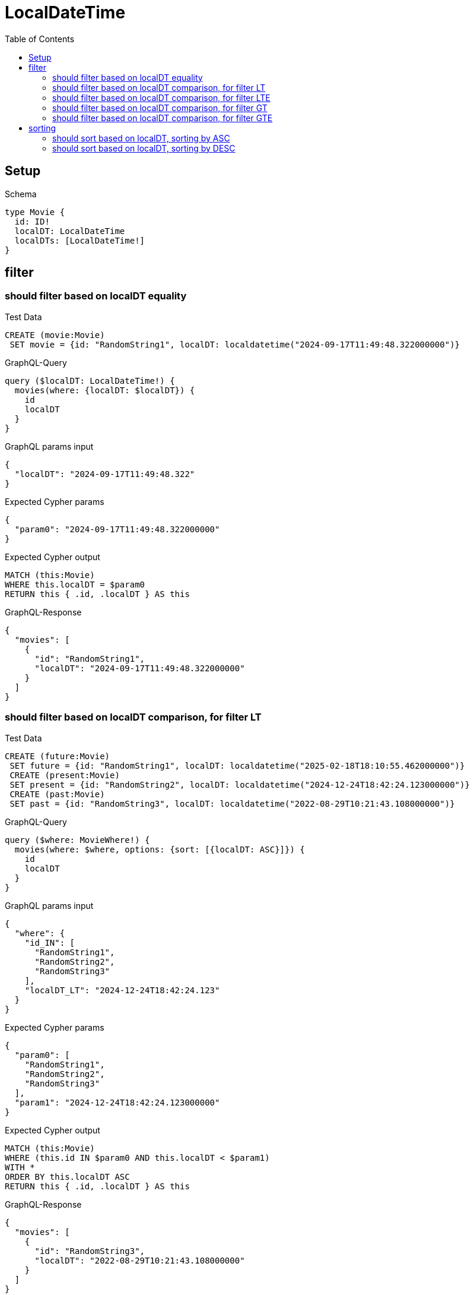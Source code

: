 // This file was generated by the Test-Case extractor of neo4j-graphql
:toc:
:toclevels: 42

= LocalDateTime

== Setup

.Schema
[source,graphql,schema=true]
----
type Movie {
  id: ID!
  localDT: LocalDateTime
  localDTs: [LocalDateTime!]
}
----

== filter

=== should filter based on localDT equality

.Test Data
[source,cypher,test-data=true]
----
CREATE (movie:Movie)
 SET movie = {id: "RandomString1", localDT: localdatetime("2024-09-17T11:49:48.322000000")}
----

.GraphQL-Query
[source,graphql,request=true]
----
query ($localDT: LocalDateTime!) {
  movies(where: {localDT: $localDT}) {
    id
    localDT
  }
}
----

.GraphQL params input
[source,json,request=true]
----
{
  "localDT": "2024-09-17T11:49:48.322"
}
----

.Expected Cypher params
[source,json]
----
{
  "param0": "2024-09-17T11:49:48.322000000"
}
----

.Expected Cypher output
[source,cypher]
----
MATCH (this:Movie)
WHERE this.localDT = $param0
RETURN this { .id, .localDT } AS this
----

.GraphQL-Response
[source,json,response=true]
----
{
  "movies": [
    {
      "id": "RandomString1",
      "localDT": "2024-09-17T11:49:48.322000000"
    }
  ]
}
----

=== should filter based on localDT comparison, for filter LT

.Test Data
[source,cypher,test-data=true]
----
CREATE (future:Movie)
 SET future = {id: "RandomString1", localDT: localdatetime("2025-02-18T18:10:55.462000000")}
 CREATE (present:Movie)
 SET present = {id: "RandomString2", localDT: localdatetime("2024-12-24T18:42:24.123000000")}
 CREATE (past:Movie)
 SET past = {id: "RandomString3", localDT: localdatetime("2022-08-29T10:21:43.108000000")}
----

.GraphQL-Query
[source,graphql,request=true]
----
query ($where: MovieWhere!) {
  movies(where: $where, options: {sort: [{localDT: ASC}]}) {
    id
    localDT
  }
}
----

.GraphQL params input
[source,json,request=true]
----
{
  "where": {
    "id_IN": [
      "RandomString1",
      "RandomString2",
      "RandomString3"
    ],
    "localDT_LT": "2024-12-24T18:42:24.123"
  }
}
----

.Expected Cypher params
[source,json]
----
{
  "param0": [
    "RandomString1",
    "RandomString2",
    "RandomString3"
  ],
  "param1": "2024-12-24T18:42:24.123000000"
}
----

.Expected Cypher output
[source,cypher]
----
MATCH (this:Movie)
WHERE (this.id IN $param0 AND this.localDT < $param1)
WITH *
ORDER BY this.localDT ASC
RETURN this { .id, .localDT } AS this
----

.GraphQL-Response
[source,json,response=true]
----
{
  "movies": [
    {
      "id": "RandomString3",
      "localDT": "2022-08-29T10:21:43.108000000"
    }
  ]
}
----

=== should filter based on localDT comparison, for filter LTE

.Test Data
[source,cypher,test-data=true]
----
CREATE (future:Movie)
 SET future = {id: "RandomString1", localDT: localdatetime("2025-02-18T18:10:55.462000000")}
 CREATE (present:Movie)
 SET present = {id: "RandomString2", localDT: localdatetime("2024-12-24T18:42:24.123000000")}
 CREATE (past:Movie)
 SET past = {id: "RandomString3", localDT: localdatetime("2022-08-29T10:21:43.108000000")}
----

.GraphQL-Query
[source,graphql,request=true]
----
query ($where: MovieWhere!) {
  movies(where: $where, options: {sort: [{localDT: ASC}]}) {
    id
    localDT
  }
}
----

.GraphQL params input
[source,json,request=true]
----
{
  "where": {
    "id_IN": [
      "RandomString1",
      "RandomString2",
      "RandomString3"
    ],
    "localDT_LTE": "2024-12-24T18:42:24.123"
  }
}
----

.Expected Cypher params
[source,json]
----
{
  "param0": [
    "RandomString1",
    "RandomString2",
    "RandomString3"
  ],
  "param1": "2024-12-24T18:42:24.123000000"
}
----

.Expected Cypher output
[source,cypher]
----
MATCH (this:Movie)
WHERE (this.id IN $param0 AND this.localDT <= $param1)
WITH *
ORDER BY this.localDT ASC
RETURN this { .id, .localDT } AS this
----

.GraphQL-Response
[source,json,response=true]
----
{
  "movies": [
    {
      "id": "RandomString3",
      "localDT": "2022-08-29T10:21:43.108000000"
    },
    {
      "id": "RandomString2",
      "localDT": "2024-12-24T18:42:24.123000000"
    }
  ]
}
----

=== should filter based on localDT comparison, for filter GT

.Test Data
[source,cypher,test-data=true]
----
CREATE (future:Movie)
 SET future = {id: "RandomString1", localDT: localdatetime("2025-02-18T18:10:55.462000000")}
 CREATE (present:Movie)
 SET present = {id: "RandomString2", localDT: localdatetime("2024-12-24T18:42:24.123000000")}
 CREATE (past:Movie)
 SET past = {id: "RandomString3", localDT: localdatetime("2022-08-29T10:21:43.108000000")}
----

.GraphQL-Query
[source,graphql,request=true]
----
query ($where: MovieWhere!) {
  movies(where: $where, options: {sort: [{localDT: ASC}]}) {
    id
    localDT
  }
}
----

.GraphQL params input
[source,json,request=true]
----
{
  "where": {
    "id_IN": [
      "RandomString1",
      "RandomString2",
      "RandomString3"
    ],
    "localDT_GT": "2024-12-24T18:42:24.123"
  }
}
----

.Expected Cypher params
[source,json]
----
{
  "param0": [
    "RandomString1",
    "RandomString2",
    "RandomString3"
  ],
  "param1": "2024-12-24T18:42:24.123000000"
}
----

.Expected Cypher output
[source,cypher]
----
MATCH (this:Movie)
WHERE (this.id IN $param0 AND this.localDT > $param1)
WITH *
ORDER BY this.localDT ASC
RETURN this { .id, .localDT } AS this
----

.GraphQL-Response
[source,json,response=true]
----
{
  "movies": [
    {
      "id": "RandomString1",
      "localDT": "2025-02-18T18:10:55.462000000"
    }
  ]
}
----

=== should filter based on localDT comparison, for filter GTE

.Test Data
[source,cypher,test-data=true]
----
CREATE (future:Movie)
 SET future = {id: "RandomString1", localDT: localdatetime("2025-02-18T18:10:55.462000000")}
 CREATE (present:Movie)
 SET present = {id: "RandomString2", localDT: localdatetime("2024-12-24T18:42:24.123000000")}
 CREATE (past:Movie)
 SET past = {id: "RandomString3", localDT: localdatetime("2022-08-29T10:21:43.108000000")}
----

.GraphQL-Query
[source,graphql,request=true]
----
query ($where: MovieWhere!) {
  movies(where: $where, options: {sort: [{localDT: ASC}]}) {
    id
    localDT
  }
}
----

.GraphQL params input
[source,json,request=true]
----
{
  "where": {
    "id_IN": [
      "RandomString1",
      "RandomString2",
      "RandomString3"
    ],
    "localDT_GTE": "2024-12-24T18:42:24.123"
  }
}
----

.Expected Cypher params
[source,json]
----
{
  "param0": [
    "RandomString1",
    "RandomString2",
    "RandomString3"
  ],
  "param1": "2024-12-24T18:42:24.123000000"
}
----

.Expected Cypher output
[source,cypher]
----
MATCH (this:Movie)
WHERE (this.id IN $param0 AND this.localDT >= $param1)
WITH *
ORDER BY this.localDT ASC
RETURN this { .id, .localDT } AS this
----

.GraphQL-Response
[source,json,response=true]
----
{
  "movies": [
    {
      "id": "RandomString2",
      "localDT": "2024-12-24T18:42:24.123000000"
    },
    {
      "id": "RandomString1",
      "localDT": "2025-02-18T18:10:55.462000000"
    }
  ]
}
----

== sorting

=== should sort based on localDT, sorting by ASC

.Test Data
[source,cypher,test-data=true]
----
CREATE (future:Movie)
 SET future = {id: "RandomString1", localDT: localdatetime("2025-08-10T05:25:26.654000000")}
 CREATE (present:Movie)
 SET present = {id: "RandomString2", localDT: localdatetime("2024-12-24T18:42:24.123000000")}
 CREATE (past:Movie)
 SET past = {id: "RandomString3", localDT: localdatetime("2023-10-05T14:58:45.170000000")}
----

.GraphQL-Query
[source,graphql,request=true]
----
query ($futureId: ID!, $presentId: ID!, $pastId: ID!, $sort: SortDirection!) {
  movies(
    where: {id_IN: [$futureId, $presentId, $pastId]}
    options: {sort: [{localDT: $sort}]}
  ) {
    id
    localDT
  }
}
----

.GraphQL params input
[source,json,request=true]
----
{
  "futureId": "RandomString1",
  "presentId": "RandomString2",
  "pastId": "RandomString3",
  "sort": "ASC"
}
----

.Expected Cypher params
[source,json]
----
{
  "param0": [
    "RandomString1",
    "RandomString2",
    "RandomString3"
  ]
}
----

.Expected Cypher output
[source,cypher]
----
MATCH (this:Movie)
WHERE this.id IN $param0
WITH *
ORDER BY this.localDT ASC
RETURN this { .id, .localDT } AS this
----

.GraphQL-Response
[source,json,response=true]
----
{
  "movies": [
    {
      "id": "RandomString3",
      "localDT": "2023-10-05T14:58:45.170000000"
    },
    {
      "id": "RandomString2",
      "localDT": "2024-12-24T18:42:24.123000000"
    },
    {
      "id": "RandomString1",
      "localDT": "2025-08-10T05:25:26.654000000"
    }
  ]
}
----

=== should sort based on localDT, sorting by DESC

.Test Data
[source,cypher,test-data=true]
----
CREATE (future:Movie)
 SET future = {id: "RandomString1", localDT: localdatetime("2025-08-10T05:25:26.654000000")}
 CREATE (present:Movie)
 SET present = {id: "RandomString2", localDT: localdatetime("2024-12-24T18:42:24.123000000")}
 CREATE (past:Movie)
 SET past = {id: "RandomString3", localDT: localdatetime("2023-10-05T14:58:45.170000000")}
----

.GraphQL-Query
[source,graphql,request=true]
----
query ($futureId: ID!, $presentId: ID!, $pastId: ID!, $sort: SortDirection!) {
  movies(
    where: {id_IN: [$futureId, $presentId, $pastId]}
    options: {sort: [{localDT: $sort}]}
  ) {
    id
    localDT
  }
}
----

.GraphQL params input
[source,json,request=true]
----
{
  "futureId": "RandomString1",
  "presentId": "RandomString2",
  "pastId": "RandomString3",
  "sort": "DESC"
}
----

.Expected Cypher params
[source,json]
----
{
  "param0": [
    "RandomString1",
    "RandomString2",
    "RandomString3"
  ]
}
----

.Expected Cypher output
[source,cypher]
----
MATCH (this:Movie)
WHERE this.id IN $param0
WITH *
ORDER BY this.localDT DESC
RETURN this { .id, .localDT } AS this
----

.GraphQL-Response
[source,json,response=true]
----
{
  "movies": [
    {
      "id": "RandomString1",
      "localDT": "2025-08-10T05:25:26.654000000"
    },
    {
      "id": "RandomString2",
      "localDT": "2024-12-24T18:42:24.123000000"
    },
    {
      "id": "RandomString3",
      "localDT": "2023-10-05T14:58:45.170000000"
    }
  ]
}
----
